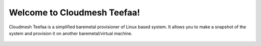 Welcome to Cloudmesh Teefaa!
========================================

Cloudmesh Teefaa is a simplified baremetal provisioner of Linux based system. 
It allows you to make a snapshot of the system and provision it on another
baremetal/virtual machine.

  .. toctree::
   :maxdepth: 2

   install
   usersguide
   devguide
   support
   license

